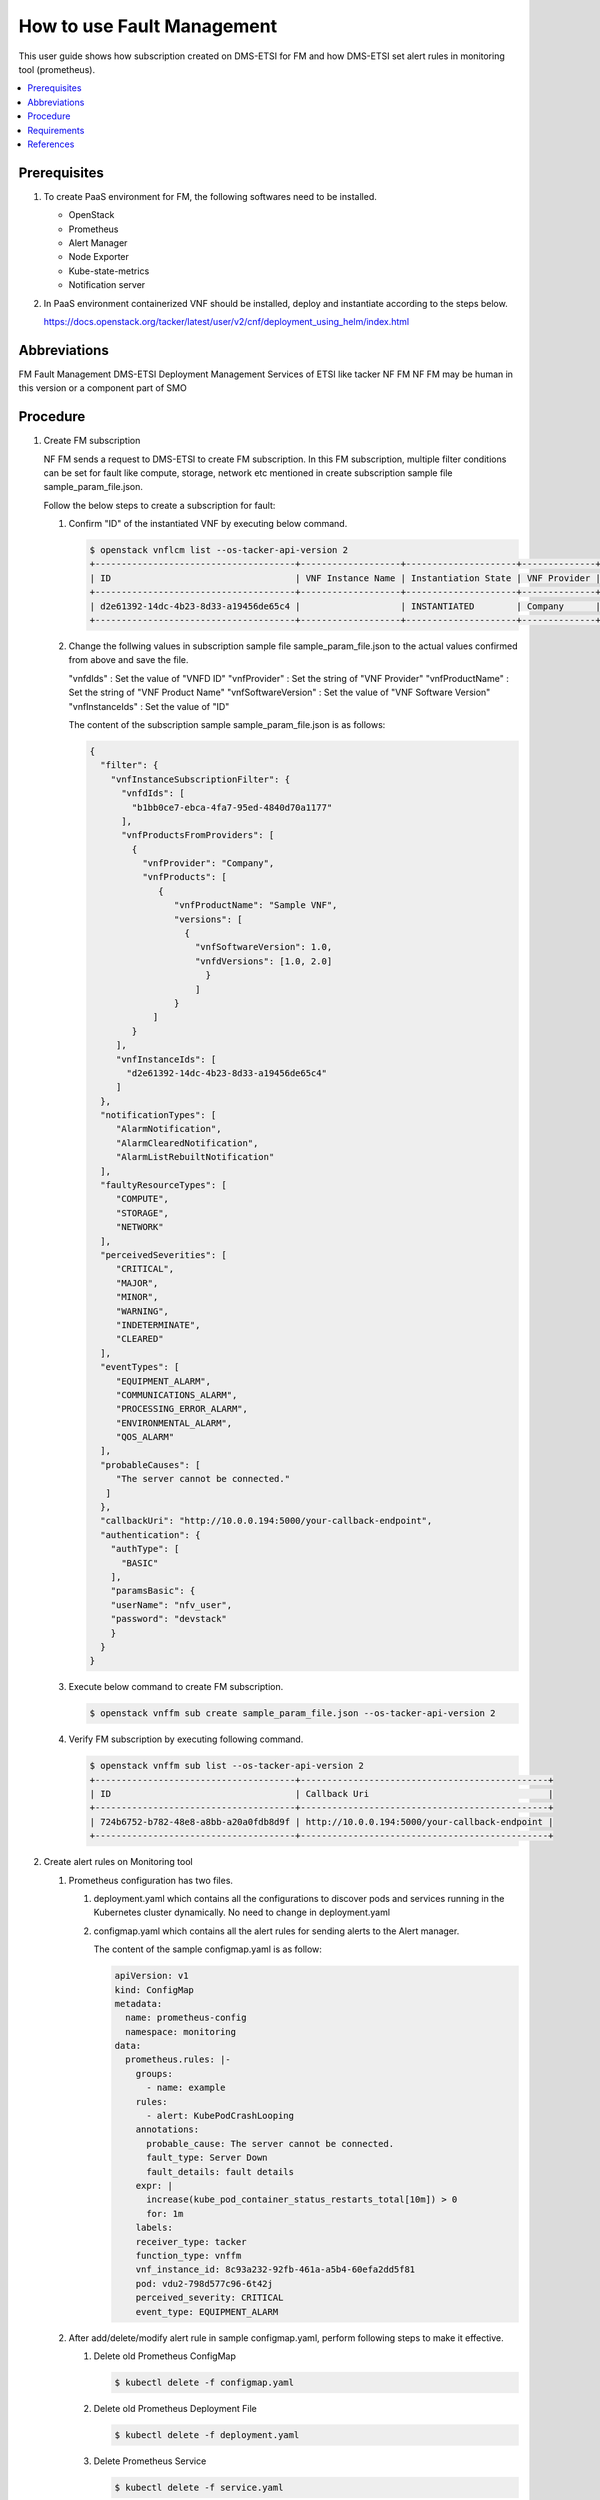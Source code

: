 .. This work is licensed under a Creative Commons Attribution 4.0 International License.
.. http://creativecommons.org/licenses/by/4.0



How to use Fault Management
===========================

This user guide shows how subscription created on DMS-ETSI for FM and how
DMS-ETSI set alert rules in monitoring tool (prometheus).

.. contents::
   :depth: 3
   :local:


Prerequisites
-------------

#. To create PaaS environment for FM, the following softwares need to be installed.

   * OpenStack
   * Prometheus
   * Alert Manager
   * Node Exporter
   * Kube-state-metrics
   * Notification server

#. In PaaS environment containerized VNF should be installed, deploy and
   instantiate according to the steps below.

   https://docs.openstack.org/tacker/latest/user/v2/cnf/deployment_using_helm/index.html


Abbreviations
-------------

FM               Fault Management
DMS-ETSI         Deployment Management Services of ETSI like tacker
NF FM            NF FM may be human in this version or a component part of SMO


Procedure
---------

#. Create FM subscription

   NF FM sends a request to DMS-ETSI to create FM subscription. In this FM
   subscription, multiple filter conditions can be set for fault like compute,
   storage, network etc mentioned in create subscription sample file
   sample_param_file.json.

   Follow the below steps to create a subscription for fault:

   #. Confirm "ID" of the instantiated VNF by executing below command.

      .. code-block:: console

          $ openstack vnflcm list --os-tacker-api-version 2
          +--------------------------------------+-------------------+---------------------+--------------+----------------------+------------------+--------------------------------------+
          | ID                                   | VNF Instance Name | Instantiation State | VNF Provider | VNF Software Version | VNF Product Name | VNFD ID                              |
          +--------------------------------------+-------------------+---------------------+--------------+----------------------+------------------+--------------------------------------+
          | d2e61392-14dc-4b23-8d33-a19456de65c4 |                   | INSTANTIATED        | Company      | 1.0                  | Sample VNF       | b1bb0ce7-ebca-4fa7-95ed-4840d70a1177 |       |
          +--------------------------------------+-------------------+---------------------+--------------+----------------------+------------------+--------------------------------------+

   #. Change the follwing values in subscription sample file
      sample_param_file.json to the actual values confirmed
      from above and save the file.

      "vnfdIds"             : Set the value of "VNFD ID"
      "vnfProvider"          : Set the string of "VNF Provider"
      "vnfProductName"     : Set the string of "VNF Product Name"
      "vnfSoftwareVersion"   : Set the value of "VNF Software Version"
      "vnfInstanceIds"       : Set the value of "ID"

      The content of the subscription sample sample_param_file.json is as follows:

      .. code-block:: console

          {
            "filter": {
              "vnfInstanceSubscriptionFilter": {
                "vnfdIds": [
                  "b1bb0ce7-ebca-4fa7-95ed-4840d70a1177"
                ],
                "vnfProductsFromProviders": [
                  {
                    "vnfProvider": "Company",
                    "vnfProducts": [
                       {
                          "vnfProductName": "Sample VNF",
                          "versions": [
                            {
                              "vnfSoftwareVersion": 1.0,
                              "vnfdVersions": [1.0, 2.0]
                                }
                              ]
                          }
                      ]
                  }
               ],
               "vnfInstanceIds": [
                 "d2e61392-14dc-4b23-8d33-a19456de65c4"
               ]
            },
            "notificationTypes": [
               "AlarmNotification",
               "AlarmClearedNotification",
               "AlarmListRebuiltNotification"
            ],
            "faultyResourceTypes": [
               "COMPUTE",
               "STORAGE",
               "NETWORK"
            ],
            "perceivedSeverities": [
               "CRITICAL",
               "MAJOR",
               "MINOR",
               "WARNING",
               "INDETERMINATE",
               "CLEARED"
            ],
            "eventTypes": [
               "EQUIPMENT_ALARM",
               "COMMUNICATIONS_ALARM",
               "PROCESSING_ERROR_ALARM",
               "ENVIRONMENTAL_ALARM",
               "QOS_ALARM"
            ],
            "probableCauses": [
               "The server cannot be connected."
             ]
            },
            "callbackUri": "http://10.0.0.194:5000/your-callback-endpoint",
            "authentication": {
              "authType": [
                "BASIC"
              ],
              "paramsBasic": {
              "userName": "nfv_user",
              "password": "devstack"
              }
            }
          }

   #. Execute below command to create FM subscription.

      .. code-block:: console

          $ openstack vnffm sub create sample_param_file.json --os-tacker-api-version 2

   #. Verify FM subscription by executing following command.

      .. code-block:: console

          $ openstack vnffm sub list --os-tacker-api-version 2
          +--------------------------------------+-----------------------------------------------+
          | ID                                   | Callback Uri                                  |
          +--------------------------------------+-----------------------------------------------+
          | 724b6752-b782-48e8-a8bb-a20a0fdb8d9f | http://10.0.0.194:5000/your-callback-endpoint |
          +--------------------------------------+-----------------------------------------------+


#. Create alert rules on Monitoring tool

   #. Prometheus configuration has two files.

      #. deployment.yaml which contains all the configurations to discover pods
         and services running in the Kubernetes cluster dynamically. No need to
         change in deployment.yaml

      #. configmap.yaml which contains all the alert rules for sending alerts
         to the Alert manager.

         The content of the sample configmap.yaml is as follow:

         .. code-block:: console

             apiVersion: v1
             kind: ConfigMap
             metadata:
               name: prometheus-config
               namespace: monitoring
             data:
               prometheus.rules: |-
                 groups:
                   - name: example
                 rules:
                   - alert: KubePodCrashLooping
                 annotations:
                   probable_cause: The server cannot be connected.
                   fault_type: Server Down
                   fault_details: fault details
                 expr: |
                   increase(kube_pod_container_status_restarts_total[10m]) > 0
                   for: 1m
                 labels:
                 receiver_type: tacker
                 function_type: vnffm
                 vnf_instance_id: 8c93a232-92fb-461a-a5b4-60efa2dd5f81
                 pod: vdu2-798d577c96-6t42j
                 perceived_severity: CRITICAL
                 event_type: EQUIPMENT_ALARM

   #. After add/delete/modify alert rule in sample configmap.yaml, perform
      following steps to make it effective.

      #. Delete old Prometheus ConfigMap

         .. code-block:: console

             $ kubectl delete -f configmap.yaml

      #. Delete old Prometheus Deployment File

         .. code-block:: console

             $ kubectl delete -f deployment.yaml

      #. Delete Prometheus Service

         .. code-block:: console

             $ kubectl delete -f service.yaml

      #. Create Prometheus ConfigMap with updated ConfigMap

         .. code-block:: console

             $ kubectl apply -f configmap.yaml

      #. Create Prometheus Deployment File

         .. code-block:: console

             $ kubectl apply -f deployment.yaml

      #. Create Prometheus Service

         .. code-block:: console

             $ kubectl apply -f service.yaml


Requirements
------------

#. Receiving Notification

   #. The NF FM sends a create subscription request to the DMS-ETSI.

   #. NF FM receives a GET request at the callback_uri and sends a
      response to DMS-ETSI.

      ``The NF FM sends a subscription request to the DMS-ETSI. Upon
      receiving the subscription, DMS-ETSI will obtain the callback_uri
      included in the request. To verify the correctness of the
      callback_uri, DMS-ETSI sends a request to the NF FM's callback_uri
      address. If the NF FM responds with an HTTP 204 status, DMS-ETSI
      will proceed to create the subscription.``

   #. On successful match of alarm with subscription, NF FM receives a Notify
      alarm request at it’s callback_uri address from DMS-ETSI and NF FM
      returns HTTP 204.

#. Sending Heal Request

   #. NF FM gets VNF/VNFC information(vnfInstanceId, vnfcInstanceId) from the
      alarm.

      ``After the NF FM obtains the VNF/VNFC information (vnfInstanceId,
      vnfcInstanceId) from the alarm, it sends a request to the NF-LCM
      to heal the VNF/VNFC.``

   #. NF-FM sends heal request to NF-LCM which further sends heal request to DMS-ETSI.


References
----------

.. [1]  ETSI NFV-SOL CNF Auto Healing with Prometheus via FM Interfaces [1]_.
        https://docs.openstack.org/tacker/zed/user/etsi_cnf_auto_healing_fm.html

.. [2]  ORAN-SC Wiki [2]_.
        https://wiki.o-ran-sc.org/download/attachments/35881444/SMO%20Functions%20v4.docx?api=v2

.. [3]  Tacker API Document for Receiving Notification [3]_.
        https://docs.openstack.org/api-ref/nfv-orchestration/v2/vnflcm.html#create-a-new-subscription-v2

.. [4]  Tacker API Document for Heal Request [4]_.
        https://docs.openstack.org/api-ref/nfv-orchestration/v2/vnflcm.html#heal-a-vnf-instance-v2
